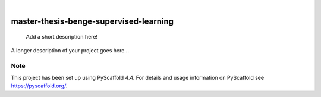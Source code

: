 .. These are examples of badges you might want to add to your README:
   please update the URLs accordingly

    .. image:: https://api.cirrus-ci.com/github/<USER>/master-thesis-benge-supervised-learning.svg?branch=main
        :alt: Built Status
        :target: https://cirrus-ci.com/github/<USER>/master-thesis-benge-supervised-learning
    .. image:: https://readthedocs.org/projects/master-thesis-benge-supervised-learning/badge/?version=latest
        :alt: ReadTheDocs
        :target: https://master-thesis-benge-supervised-learning.readthedocs.io/en/stable/
    .. image:: https://img.shields.io/coveralls/github/<USER>/master-thesis-benge-supervised-learning/main.svg
        :alt: Coveralls
        :target: https://coveralls.io/r/<USER>/master-thesis-benge-supervised-learning
    .. image:: https://img.shields.io/pypi/v/master-thesis-benge-supervised-learning.svg
        :alt: PyPI-Server
        :target: https://pypi.org/project/master-thesis-benge-supervised-learning/
    .. image:: https://img.shields.io/conda/vn/conda-forge/master-thesis-benge-supervised-learning.svg
        :alt: Conda-Forge
        :target: https://anaconda.org/conda-forge/master-thesis-benge-supervised-learning
    .. image:: https://pepy.tech/badge/master-thesis-benge-supervised-learning/month
        :alt: Monthly Downloads
        :target: https://pepy.tech/project/master-thesis-benge-supervised-learning
    .. image:: https://img.shields.io/twitter/url/http/shields.io.svg?style=social&label=Twitter
        :alt: Twitter
        :target: https://twitter.com/master-thesis-benge-supervised-learning

.. image:: https://img.shields.io/badge/-PyScaffold-005CA0?logo=pyscaffold
    :alt: Project generated with PyScaffold
    :target: https://pyscaffold.org/

|

=======================================
master-thesis-benge-supervised-learning
=======================================


    Add a short description here!


A longer description of your project goes here...


.. _pyscaffold-notes:

Note
====

This project has been set up using PyScaffold 4.4. For details and usage
information on PyScaffold see https://pyscaffold.org/.
